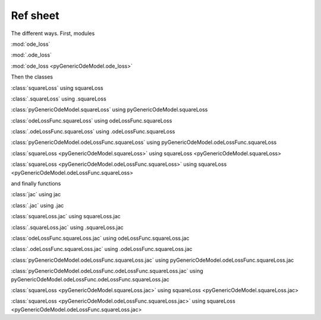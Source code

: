 .. _refsheet:

*********
Ref sheet
*********

The different ways.  First, modules

:mod:`ode_loss`

:mod:`.ode_loss`

:mod:`ode_loss <pyGenericOdeModel.ode_loss>`

Then the classes

:class:`squareLoss` using squareLoss

:class:`.squareLoss` using .squareLoss

:class:`pyGenericOdeModel.squareLoss` using pyGenericOdeModel.squareLoss

:class:`odeLossFunc.squareLoss` using odeLossFunc.squareLoss

:class:`.odeLossFunc.squareLoss` using .odeLossFunc.squareLoss

:class:`pyGenericOdeModel.odeLossFunc.squareLoss` using pyGenericOdeModel.odeLossFunc.squareLoss

:class:`squareLoss <pyGenericOdeModel.squareLoss>` using squareLoss <pyGenericOdeModel.squareLoss>

:class:`squareLoss <pyGenericOdeModel.odeLossFunc.squareLoss>` using squareLoss <pyGenericOdeModel.odeLossFunc.squareLoss>

and finally functions

:class:`jac` using jac

:class:`.jac` using .jac

:class:`squareLoss.jac` using squareLoss.jac

:class:`.squareLoss.jac` using .squareLoss.jac

:class:`odeLossFunc.squareLoss.jac` using odeLossFunc.squareLoss.jac

:class:`.odeLossFunc.squareLoss.jac` using .odeLossFunc.squareLoss.jac

:class:`pyGenericOdeModel.odeLossFunc.squareLoss.jac` using pyGenericOdeModel.odeLossFunc.squareLoss.jac

:class:`pyGenericOdeModel.odeLossFunc.odeLossFunc.squareLoss.jac` using pyGenericOdeModel.odeLossFunc.odeLossFunc.squareLoss.jac

:class:`squareLoss <pyGenericOdeModel.squareLoss.jac>` using squareLoss <pyGenericOdeModel.squareLoss.jac>

:class:`squareLoss <pyGenericOdeModel.odeLossFunc.squareLoss.jac>` using squareLoss <pyGenericOdeModel.odeLossFunc.squareLoss.jac>


